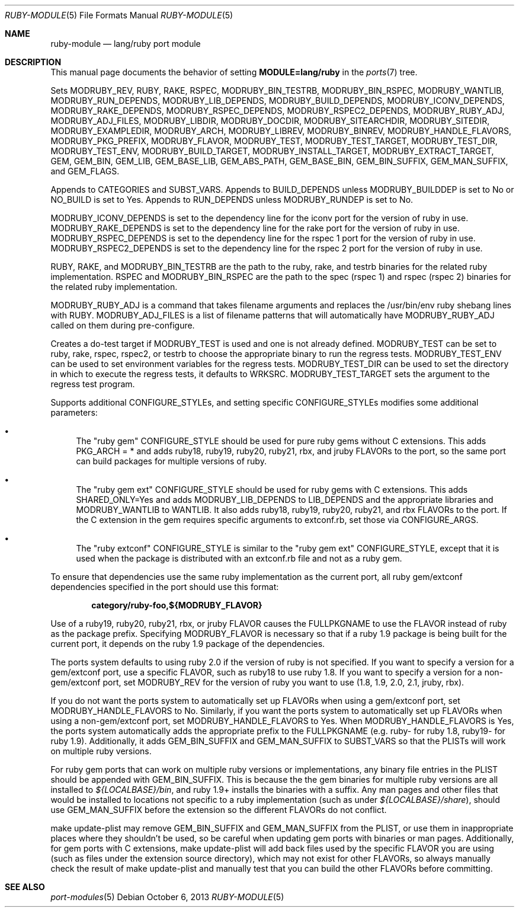.\"	$OpenBSD: ruby-module.5,v 1.10 2013/10/06 17:45:04 jeremy Exp $
.\"
.\" Copyright (c) 2008 Marc Espie, Jeremy Evans
.\"
.\" All rights reserved.
.\"
.\" Redistribution and use in source and binary forms, with or without
.\" modification, are permitted provided that the following conditions
.\" are met:
.\" 1. Redistributions of source code must retain the above copyright
.\"    notice, this list of conditions and the following disclaimer.
.\" 2. Redistributions in binary form must reproduce the above copyright
.\"    notice, this list of conditions and the following disclaimer in the
.\"    documentation and/or other materials provided with the distribution.
.\"
.\" THIS SOFTWARE IS PROVIDED BY THE DEVELOPERS ``AS IS'' AND ANY EXPRESS OR
.\" IMPLIED WARRANTIES, INCLUDING, BUT NOT LIMITED TO, THE IMPLIED WARRANTIES
.\" OF MERCHANTABILITY AND FITNESS FOR A PARTICULAR PURPOSE ARE DISCLAIMED.
.\" IN NO EVENT SHALL THE DEVELOPERS BE LIABLE FOR ANY DIRECT, INDIRECT,
.\" INCIDENTAL, SPECIAL, EXEMPLARY, OR CONSEQUENTIAL DAMAGES (INCLUDING, BUT
.\" NOT LIMITED TO, PROCUREMENT OF SUBSTITUTE GOODS OR SERVICES; LOSS OF USE,
.\" DATA, OR PROFITS; OR BUSINESS INTERRUPTION) HOWEVER CAUSED AND ON ANY
.\" THEORY OF LIABILITY, WHETHER IN CONTRACT, STRICT LIABILITY, OR TORT
.\" (INCLUDING NEGLIGENCE OR OTHERWISE) ARISING IN ANY WAY OUT OF THE USE OF
.\" THIS SOFTWARE, EVEN IF ADVISED OF THE POSSIBILITY OF SUCH DAMAGE.
.\"
.Dd $Mdocdate: October 6 2013 $
.Dt RUBY-MODULE 5
.Os
.Sh NAME
.Nm ruby-module
.Nd lang/ruby port module
.Sh DESCRIPTION
This manual page documents the behavior of setting
.Li MODULE=lang/ruby
in the
.Xr ports 7
tree.
.Pp
Sets
.Ev MODRUBY_REV ,
.Ev RUBY ,
.Ev RAKE ,
.Ev RSPEC ,
.Ev MODRUBY_BIN_TESTRB ,
.Ev MODRUBY_BIN_RSPEC ,
.Ev MODRUBY_WANTLIB ,
.Ev MODRUBY_RUN_DEPENDS ,
.Ev MODRUBY_LIB_DEPENDS ,
.Ev MODRUBY_BUILD_DEPENDS ,
.Ev MODRUBY_ICONV_DEPENDS ,
.Ev MODRUBY_RAKE_DEPENDS ,
.Ev MODRUBY_RSPEC_DEPENDS ,
.Ev MODRUBY_RSPEC2_DEPENDS ,
.Ev MODRUBY_RUBY_ADJ ,
.Ev MODRUBY_ADJ_FILES ,
.Ev MODRUBY_LIBDIR ,
.Ev MODRUBY_DOCDIR ,
.Ev MODRUBY_SITEARCHDIR ,
.Ev MODRUBY_SITEDIR ,
.Ev MODRUBY_EXAMPLEDIR ,
.Ev MODRUBY_ARCH ,
.Ev MODRUBY_LIBREV ,
.Ev MODRUBY_BINREV ,
.Ev MODRUBY_HANDLE_FLAVORS ,
.Ev MODRUBY_PKG_PREFIX ,
.Ev MODRUBY_FLAVOR ,
.Ev MODRUBY_TEST ,
.Ev MODRUBY_TEST_TARGET ,
.Ev MODRUBY_TEST_DIR ,
.Ev MODRUBY_TEST_ENV ,
.Ev MODRUBY_BUILD_TARGET ,
.Ev MODRUBY_INSTALL_TARGET ,
.Ev MODRUBY_EXTRACT_TARGET ,
.Ev GEM ,
.Ev GEM_BIN ,
.Ev GEM_LIB ,
.Ev GEM_BASE_LIB ,
.Ev GEM_ABS_PATH ,
.Ev GEM_BASE_BIN ,
.Ev GEM_BIN_SUFFIX ,
.Ev GEM_MAN_SUFFIX ,
and
.Ev GEM_FLAGS .
.Pp
Appends to
.Ev CATEGORIES
and
.Ev SUBST_VARS .
Appends to
.Ev BUILD_DEPENDS
unless
.Ev MODRUBY_BUILDDEP
is set to No or
.Ev NO_BUILD
is set to Yes.
Appends to
.Ev RUN_DEPENDS
unless
.Ev MODRUBY_RUNDEP
is set to No.
.Pp
.Ev MODRUBY_ICONV_DEPENDS
is set to the dependency line for the iconv port for the version of ruby in
use.
.Ev MODRUBY_RAKE_DEPENDS
is set to the dependency line for the rake port for the version of ruby in
use.
.Ev MODRUBY_RSPEC_DEPENDS
is set to the dependency line for the rspec 1 port for the version of ruby in
use.
.Ev MODRUBY_RSPEC2_DEPENDS
is set to the dependency line for the rspec 2 port for the version of ruby in
use.
.Pp
.Ev RUBY ,
.Ev RAKE ,
and
.Ev MODRUBY_BIN_TESTRB
are the path to the ruby, rake, and
testrb binaries for the related ruby implementation.
.Ev RSPEC
and
.Ev MODRUBY_BIN_RSPEC
are the path to the spec (rspec 1) and
rspec (rspec 2) binaries for the related ruby implementation.
.Pp
.Ev MODRUBY_RUBY_ADJ
is a command that takes filename arguments and replaces
the /usr/bin/env ruby shebang lines with
.Ev RUBY .
.Ev MODRUBY_ADJ_FILES
is a list of filename patterns that will automatically have
.Ev MODRUBY_RUBY_ADJ
called on them during pre-configure.
.Pp
Creates a do-test target if
.Ev MODRUBY_TEST
is used and one is not already defined.
.Ev MODRUBY_TEST
can be set to ruby, rake, rspec, rspec2, or testrb to
choose the appropriate binary to run the regress tests.
.Ev MODRUBY_TEST_ENV
can be used to set environment variables for the regress tests.
.Ev MODRUBY_TEST_DIR
can be used to set the directory in which to execute
the regress tests, it defaults to
.Ev WRKSRC .
.Ev MODRUBY_TEST_TARGET
sets the argument to the regress test program.
.Pp
Supports additional
.Ev CONFIGURE_STYLE Ns s ,
and setting specific
.Ev CONFIGURE_STYLE Ns s
modifies some additional parameters:
.Bl -bullet
.It
The "ruby gem"
.Ev CONFIGURE_STYLE
should be used for pure ruby gems without C extensions.
This adds
.Ev PKG_ARCH
= * and adds ruby18, ruby19, ruby20, ruby21, rbx, and jruby
.Ev FLAVOR Ns s
to the port, so the same port can build packages for multiple versions of ruby.
.It
The "ruby gem ext"
.Ev CONFIGURE_STYLE
should be used for ruby gems with C extensions.
This adds
.Ev SHARED_ONLY Ns =Yes
and adds
.Ev MODRUBY_LIB_DEPENDS
to
.Ev LIB_DEPENDS
and
the appropriate libraries and
.Ev MODRUBY_WANTLIB
to
.Ev WANTLIB .
It also adds ruby18, ruby19, ruby20, ruby21, and rbx
.Ev FLAVOR Ns s
to the port.
If the C extension in the gem requires specific arguments to extconf.rb, set those
via
.Ev CONFIGURE_ARGS .
.It
The "ruby extconf"
.Ev CONFIGURE_STYLE
is similar to the "ruby gem ext"
.Ev CONFIGURE_STYLE ,
except that it is used when the package is distributed with an extconf.rb file
and not as a ruby gem.
.El
.Pp
To ensure that dependencies use the same ruby implementation as the
current port, all ruby gem/extconf dependencies specified in the port
should use this format:
.Pp
.Dl category/ruby-foo,${MODRUBY_FLAVOR}
.Pp
Use of a ruby19, ruby20, ruby21, rbx, or jruby
.Ev FLAVOR
causes the
.Ev FULLPKGNAME
to use the
.Ev FLAVOR
instead of ruby as the package prefix.
Specifying
.Ev MODRUBY_FLAVOR
is necessary so that if a ruby 1.9 package is being built for the current
port, it depends on the ruby 1.9 package of the
dependencies.
.Pp
The ports system defaults to using ruby 2.0 if the version of ruby is not
specified.
If you want to specify a version for a gem/extconf port, use a specific
.Ev FLAVOR ,
such as ruby18 to use ruby 1.8.
If you want to specify a version for a non-gem/extconf port, set
.Ev MODRUBY_REV
for the version of ruby you want to use (1.8, 1.9, 2.0, 2.1, jruby, rbx).
.Pp
If you do not want the ports system to automatically set up
.Ev FLAVOR Ns s
when using a gem/extconf port, set
.Ev MODRUBY_HANDLE_FLAVORS
to No.
Similarly, if you want the ports system to automatically set up
.Ev FLAVOR Ns s
when using a non-gem/extconf port, set
.Ev MODRUBY_HANDLE_FLAVORS
to Yes.
When
.Ev MODRUBY_HANDLE_FLAVORS
is Yes, the ports system automatically adds the appropriate prefix to the
.Ev FULLPKGNAME
(e.g. ruby- for ruby 1.8, ruby19- for ruby 1.9).
Additionally, it adds
.Ev GEM_BIN_SUFFIX
and
.Ev GEM_MAN_SUFFIX
to
.Ev SUBST_VARS
so that the PLISTs will work on multiple ruby versions.
.Pp
For ruby gem ports that can work on multiple ruby versions or implementations,
any binary file entries in the PLIST should be appended with
.Ev GEM_BIN_SUFFIX .
This is because the the gem binaries for multiple ruby versions are all
installed to
.Pa ${LOCALBASE}/bin ,
and ruby 1.9+ installs the binaries with a suffix.
Any man pages and other files that would be installed to locations not
specific to a ruby implementation (such as under
.Pa ${LOCALBASE}/share ) ,
should use
.Ev GEM_MAN_SUFFIX
before the extension so the different
.Ev FLAVOR Ns s
do not conflict.
.Pp
make update-plist may remove 
.Ev GEM_BIN_SUFFIX
and
.Ev GEM_MAN_SUFFIX
from the PLIST, or use them in inappropriate places where they shouldn't be
used, so be careful when updating gem ports with binaries or man pages.
Additionally, for gem ports with C extensions, make update-plist will add back
files used by the specific
.Ev FLAVOR
you are using (such as files under the extension source directory), which may
not exist for other
.Ev FLAVOR Ns s,
so always manually check the result of make update-plist and manually test that
you can build the other 
.Ev FLAVOR Ns s
before committing.
.Sh SEE ALSO
.Xr port-modules 5
